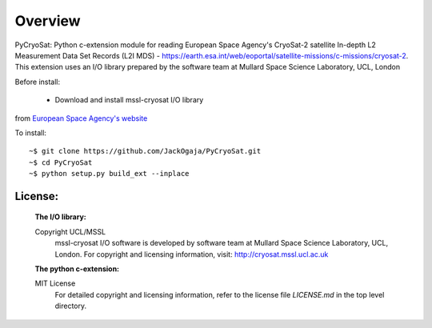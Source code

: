 
=========
Overview
=========

PyCryoSat: Python c-extension module for reading European Space Agency's 
CryoSat-2 satellite In-depth L2 Measurement Data Set Records (L2I MDS) - 
https://earth.esa.int/web/eoportal/satellite-missions/c-missions/cryosat-2.
This extension uses an I/O library prepared by the software team at
Mullard Space Science Laboratory, UCL, London  

Before install:

 - Download and install mssl-cryosat I/O library
from `European Space Agency's website <https://earth.esa.int/web/guest/software-tools/-/article/software-routines-7114>`_

To install:
::
    ~$ git clone https://github.com/JackOgaja/PyCryoSat.git
    ~$ cd PyCryoSat
    ~$ python setup.py build_ext --inplace

License:
========
   :The I/O library:  
   Copyright UCL/MSSL
    mssl-cryosat I/O software is developed by software team at  
    Mullard Space Science Laboratory, UCL, London.  
    For copyright and licensing information, 
    visit: http://cryosat.mssl.ucl.ac.uk

   :The python c-extension:  
   MIT License   
    For detailed copyright and licensing information, refer to the
    license file `LICENSE.md` in the top level directory.

